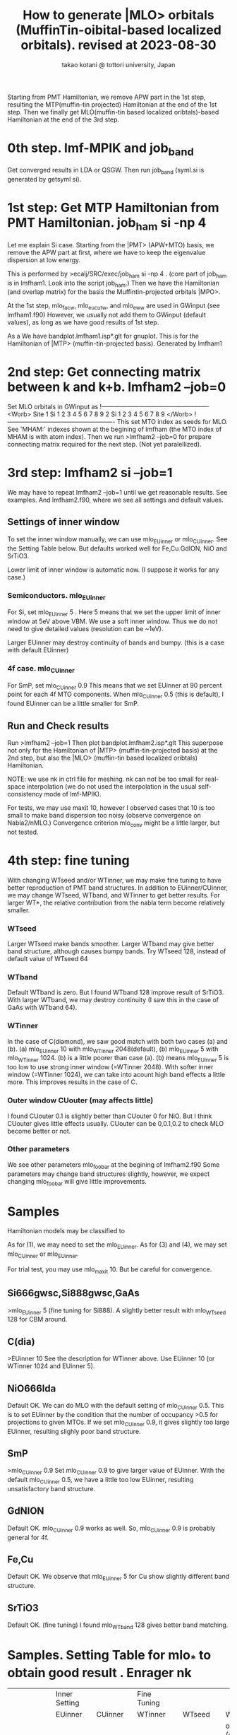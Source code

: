 # -*- Mode: org ; Coding: utf-8-unix -*-
#+TITLE: How to generate |MLO> orbitals (MuffinTin-oibital-based localized orbitals). revised at 2023-08-30
#+AUTHOR: takao kotani @ tottori university, Japan
#+email: takaokotani@gmail.com

Starting from PMT Hamiltonian, we remove APW part in the 1st step, 
resulting the MTP(muffin-tin projected) Hamiltonian at the end of the 1st step.
Then we finally get MLO(muffin-tin based localized oribtals)-based Hamiltonian at the end of the 3rd step. 

* 0th step. lmf-MPIK and job_band
Get converged results in LDA or QSGW.
Then run job_band (syml.si is generated by getsyml si).

* 1st step: Get MTP Hamiltonian from PMT Hamiltonian. job_ham si -np 4
Let me explain Si case. Starting from the |PMT> (APW+MTO) basis,
we remove the APW part at first, where we have to keep the eigenvalue dispersion at low energy.

This is performed by 
>ecalj/SRC/exec/job_ham si -np 4
. (core part of job_ham is in lmfham1. Look into the script job_ham.)
Then we have the Hamiltonian (and overlap matrix) for the basis the Muffintin-projected orbitals |MPO>.

At the 1st step, mlo_facw, mlo_eucutw, and mlo_eww are used in GWinput (see lmfham1.f90)
However, we usually not add them to GWinput (default values), as long as we have good results of 1st step.

As a We have bandplot.lmfham1.isp*.glt for gnuplot.
This is for the Hamiltonian of |MTP> (muffin-tin-projected basis). Generated by lmfham1

* 2nd step: Get connecting matrix between k and k+b. lmfham2 --job=0  
Set MLO orbitals in GWinput as
!----------------------------------------------------
<Worb> Site 
  1 Si   1 2 3 4 5 6 7 8 9 
  2 Si   1 2 3 4 5 6 7 8 9
</Worb>
!----------------------------------------------------
This set MTO index as seeds for MLO.
See 'MHAM:' indexes shown at the begining of lmfham (the MTO index of MHAM is with atom index).
Then we run 
>lmfham2 --job=0
for prepare connecting matrix required for the next step.
(Not yet paralellized).

* 3rd step: lmfham2 si --job=1
We may have to repeat lmfham2 --job=1 until we get reasonable results.
See examples. And lmfham2.f90, where we see all settings and default values.
** Settings of inner window
To set the inner window manually, we can use mlo_EUinner or mlo_CUinner.
See the Setting Table below.
But defaults worked well for Fe,Cu GdION, NiO and SrTiO3.

Lower limit of inner window is automatic now.
(I suppose it works for any case.)

*** Semiconductors. mlo_EUinner
For Si, set 
mlo_EUinner 5 
. Here 5 means that we set the upper limit of inner window at 5eV above VBM. 
We use a soft inner window. Thus we do not need to give detailed values (resolution can be ~1eV).

Larger EUinner may destroy continuity of bands and bumpy. (this is a case with default EUinner)

*** 4f case.  mlo_CUinner
For SmP, set 
mlo_CUinner 0.9
This means that we set EUinner at 90 percent point for each 4f MTO components.
When mlo_CUinner 0.5 (this is default), I found EUinner can be a little smaller for SmP.

** Run and Check results
Run
>lmfham2 --job=1
Then plot bandplot.lmfham2.isp*.glt
This superpose not only for the Hamiltonian of |MTP> (muffin-tin-projected basis) at the 2nd step, 
but also the |MLO> (muffin-tin based localized oribtals) Hamiltonian.

NOTE: we use nk in ctrl file for meshing. nk can not be too small for real-space interpolation
(we do not used the interpolation in the usual self-consistency mode of lmf-MPIK).

For tests, we may use maxit 10, however I observed cases
that 10 is too small to make band dispersion too noisy (observe convergence on Nabla2/nMLO.)
Convergence criterion mlo_conv might be a little larger, but not tested.

* 4th step: fine tuning
With changing WTseed and/or WTinner, we may make fine tuning to have better 
reproduction of PMT band structures.
In addition to EUinner/CUinner, we may change WTseed, WTband, and WTinner to get better results.
For larger WT*, the relative contribution from the nabla term become relatively smaller.
*** WTseed
Larger WTseed make bands smoother. Larger WTband may give better band structure,
although causes bumpy bands. 
Try WTseed 128, instead of default value of WTseed 64
*** WTband
Default WTband is zero.
But I found WTband 128 improve result of SrTiO3.
With larger WTband, we may destroy continuity (I saw this in the case of GaAs with WTband 64).
*** WTinner
In the case of C(diamond), we saw good match with both two cases (a) and (b).
 (a) mlo_EUinner 10 with mlo_WTinner 2048(default), 
 (b) mlo_EUinner 5  with mlo_WTinner 1024.
(b) is a little poorer than case (a).
(b) means mlo_EUinner 5 is too low to use strong inner window (=WTinner 2048).
With softer inner window (=WTinner 1024), we can take into acount high band effects 
a little more. This improves results in the case of C.
*** Outer window CUouter (may affects little)
I found CUouter 0.1 is slightly better than CUouter 0 for NiO.
But I think CUouter gives little effects usually.
CUouter can be 0,0.1,0.2 to check MLO become better or not. 

*** Other parameters
We see other parameters mlo_foobar at the begining of lmfham2.f90
Some parameters may change band structures slightly, however, we expect 
changing mlo_foobar will give little improvements.

* Samples
Hamiltonian models may be classified to
# (1) Semiconductors (spd models)
# (2) metal (spd band model)
# (3) Crystal-field model (3d,4f, and so on without hybridyzation)
# (4) Fermi surface around model (3d + Oxygen2p + metallic s band)
As for (1), we may need to set the mlo_EUinner.
As for (3) and (4), we may set mlo_CUinner or mlo_EUinner.

For trial test, you may use mlo_maxit 10. But be careful for convergence.

** Si666gwsc,Si888gwsc,GaAs
>mlo_EUinner 5
(fine tuning for Si888). A slightly better result with mlo_WTseed 128 for CBM around.
** C(dia)
>EUinner 10 
See the description for WTinner above.
Use EUinner 10 (or WTinner 1024 and EUinner 5).
** NiO666lda
Default OK.
We can do MLO with the default setting of mlo_CUinner 0.5.
This is to set EUinner by the condition that the number of occupancy >0.5 
for projections to given MTOs. If we set mlo_CUinner 0.9, 
it gives slightly too large EUinner, resulting slighly poor band structure.
** SmP
>mlo_CUinner 0.9
Set mlo_CUinner 0.9 to give larger value of EUinner.
With the default mlo_CUinner 0.5, we have a little too low EUinner, resulting
unsatisfactory band structure.
** GdNION
Default OK. 
mlo_CUinner 0.9 works as well. So, mlo_CUinner 0.9 is probably general for 4f.
** Fe,Cu
Default OK.
We observe that mlo_EUinner 5 for Cu show slightly different band structure.
** SrTiO3
Default OK.
(fine tuning) I found mlo_WTband 128 gives better band matching.

* Samples. Setting Table for mlo_* to obtain good result . Enrager nk
|-----------+---------------+------------+-------------+-----------+---------------------+-------------------------------------------------+-----------------------------------------------------------------------------------------+---+---+---+---+---+---|
|           | Inner Setting |            | Fine Tuning |           |                     |                                                 |                                                                                         |   |   |   |   |   |   |
|           |       EUinner |    CUinner |     WTinner |    WTseed |              WTband |                                                 |                                                                                         |   |   |   |   |   |   |
|           |               |            |             |           | occ=(occupied only) |                                                 |                                                                                         |   |   |   |   |   |   |
| default   |               |         .5 |        2048 |        64 |                   0 |                                                 |                                                                                         |   |   |   |   |   |   |
|-----------+---------------+------------+-------------+-----------+---------------------+-------------------------------------------------+-----------------------------------------------------------------------------------------+---+---+---+---+---+---|
| Si666gwsc |             5 |            |             | 32,64,128 |                   0 | notbad                                          |                                                                                         |   |   |   |   |   |   |
| Si666gwsc |             5 |            |             |        32 |                  32 | similar with WTband=0                           |                                                                                         |   |   |   |   |   |   |
| Si666gwsc |             5 |            |             |        64 |                  64 | slightly bumpy at ~5eV                          |                                                                                         |   |   |   |   |   |   |
| Si666gwsc |             5 |            |             |         0 |                  32 | bumpy                                           |                                                                                         |   |   |   |   |   |   |
| Si666gwsc |             5 |            |             |        32 |                  64 | bumpy                                           |                                                                                         |   |   |   |   |   |   |
| Si666gwsc |             5 |            |             |           |                     | spd model                                       | flat at CBM                                                                             |   |   |   |   |   |   |
| Si666gwsc |             5 |            |             |       128 |        occ     1024 | good                                            |                                                                                         |   |   |   |   |   |   |
| Si666gwsc |            10 |            |             |       128 |     occ   1024,2048 | bumpy(not so scattering)                        |                                                                                         |   |   |   |   |   |   |
| Si666gwsc |             5 |            |             |         0 |           occ  2048 | good                                            |                                                                                         |   |   |   |   |   |   |
|-----------+---------------+------------+-------------+-----------+---------------------+-------------------------------------------------+-----------------------------------------------------------------------------------------+---+---+---+---+---+---|
| Si888gwsc |             5 |            |             |       128 |            occ 2048 | * good  better at VBM                           | WTseed has smoothing effect                                                             |   |   |   |   |   |   |
| Si888gwsc |             5 |            |             |         0 |            occ 2048 | good                                            |                                                                                         |   |   |   |   |   |   |
|-----------+---------------+------------+-------------+-----------+---------------------+-------------------------------------------------+-----------------------------------------------------------------------------------------+---+---+---+---+---+---|
| GaAs      |             5 |            |             |       128 |                     | ok                                              |                                                                                         |   |   |   |   |   |   |
|-----------+---------------+------------+-------------+-----------+---------------------+-------------------------------------------------+-----------------------------------------------------------------------------------------+---+---+---+---+---+---|
| C spd     |             5 |            |             |        64 |                     | sligtly bumpy at CBM                            |                                                                                         |   |   |   |   |   |   |
| C spd     |             5 |            |             |       128 |                     | smoother at CBM                                 |                                                                                         |   |   |   |   |   |   |
| C         |            10 |            |             |           |                     |                                                 |                                                                                         |   |   |   |   |   |   |
| C case2   |             5 |            |        1024 |           |                     | a little poorer                                 |                                                                                         |   |   |   |   |   |   |
| C         |             5 |            |        2048 |       128 |            occ 2048 | good                                            |                                                                                         |   |   |   |   |   |   |
|-----------+---------------+------------+-------------+-----------+---------------------+-------------------------------------------------+-----------------------------------------------------------------------------------------+---+---+---+---+---+---|
| NiO666lda |           2,3 |            |             |       128 |                   0 | *good                                           |                                                                                         |   |   |   |   |   |   |
| NiO666lda |          auto |            |             |       128 |                   0 | good                                            | EUinner ~1.6                                                                            |   |   |   |   |   |   |
| NiO666lda |             5 |            |             |         0 |                 128 | *Good (very small difference)                   |                                                                                         |   |   |   |   |   |   |
| NiO666lda |             5 |            |             |       128 |                   0 | deformed. a little. bumpy around G              |                                                                                         |   |   |   |   |   |   |
| NiO666lda |             5 |            |             |        32 |                   0 | deformed. poor bumpy around G                   |                                                                                         |   |   |   |   |   |   |
| NiO666lda |             5 |            |             |         0 |                   0 | deformed. more bumpy. around G                  |                                                                                         |   |   |   |   |   |   |
| NiO666lda |             5 |            |             |       512 |                   0 | slightly larger diff than 128,0                 |                                                                                         |   |   |   |   |   |   |
|           |               |            |             |           |                     | It seems not-dependent on WTseed                |                                                                                         |   |   |   |   |   |   |
| NiO666lda |             5 |            |   4096,2048 |       128 |                   0 | bumpy around G                                  |                                                                                         |   |   |   |   |   |   |
| NiO666lda |             5 |            |             |       128 |                 128 | similar with 128,0                              |                                                                                         |   |   |   |   |   |   |
| NiO666lda |             5 |            |             |         0 |                   0 | similar with 128,128                            |                                                                                         |   |   |   |   |   |   |
| NiO666lda |             5 |            |             |        64 |                   0 | a little poor bumpy around G                    |                                                                                         |   |   |   |   |   |   |
| NiO666lda |             5 |            |             |         0 |                   0 | A little differnce                              |                                                                                         |   |   |   |   |   |   |
| NiO666lda |             5 |            |             |         0 |                  32 | good (a little difference)                      |                                                                                         |   |   |   |   |   |   |
| NiO666lda |             5 |            |             |        64 |                 128 | good enough                                     |                                                                                         |   |   |   |   |   |   |
| NiO666lda |           100 |            |             |       128 |                   0 | flat shifted up                                 |                                                                                         |   |   |   |   |   |   |
| NiO666lda |             8 |            |             |       128 |                   0 | too flat. ~1eV difference                       |                                                                                         |   |   |   |   |   |   |
| NiO666lda |             8 |            |             |       128 |                 128 | better but still difference                     | /home/takao/ecalj/MATERIALS/MLOsamples/NiO666lda/bandplot.EUinner8WTsee128WTband128.eps |   |   |   |   |   |   |
| NiO666lda |             5 |            |             |       128 |           occ   512 | sligt diff at CBM                               |                                                                                         |   |   |   |   |   |   |
| NiO666lda |             5 |            |             |         0 |        occ 512,1024 | a little poorer                                 |                                                                                         |   |   |   |   |   |   |
| NiO666lda |             5 |            |             |       128 |           occ  2048 | +++ good slight diff at CBM                     |                                                                                         |   |   |   |   |   |   |
| NiO666lda |             5 |            |             |         0 |           occ  2048 | *good. better than WTseed 128 or WTbandocc 1024 |                                                                                         |   |   |   |   |   |   |
|-----------+---------------+------------+-------------+-----------+---------------------+-------------------------------------------------+-----------------------------------------------------------------------------------------+---+---+---+---+---+---|
| SrTiO3    |             5 |            |             |       128 |             occ 512 | *good                                           |                                                                                         |   |   |   |   |   |   |
| SrTiO3    |             5 |            |             |       128 |            occ 2048 | xxx                                             |                                                                                         |   |   |   |   |   |   |
| SrTiO3    |             5 |            |             |     32,64 |            occ 2048 | jump at R                                       |                                                                                         |   |   |   |   |   |   |
| SrTiO3    |             5 |            |             |         0 |            occ 2048 | jump at R                                       |                                                                                         |   |   |   |   |   |   |
| SrTiO3    |             5 |            |             |        32 |            occ 2048 | jump at R                                       |                                                                                         |   |   |   |   |   |   |
| SrTiO3    |             5 |            |             |        64 |            occ 1024 | jump at R                                       |                                                                                         |   |   |   |   |   |   |
| SrTiO3    |             5 |            |             |       128 |                   0 | good similar with 128,128                       |                                                                                         |   |   |   |   |   |   |
| SrTiO3    |             5 |            |             |       128 |                 128 | good (minor bumpy at ~8eV of R)                 |                                                                                         |   |   |   |   |   |   |
| SrTiO3    |             5 |            |             |         0 |                 128 | bunpy                                           |                                                                                         |   |   |   |   |   |   |
| SrTiO3    |             5 |            |             |        64 |                 128 | bunpy at R                                      |                                                                                         |   |   |   |   |   |   |
| SrTiO3    |             5 |            |             |           |                 128 | WTband affect little                            |                                                                                         |   |   |   |   |   |   |
| SrTiO3    |             5 |            |             |           |                 128 | smooth                                          |                                                                                         |   |   |   |   |   |   |
| SrTiO3    |          auto |            |             |       128 |                     | slight deformation at VBM                       | Euinner=8.502                                                                           |   |   |   |   |   |   |
|-----------+---------------+------------+-------------+-----------+---------------------+-------------------------------------------------+-----------------------------------------------------------------------------------------+---+---+---+---+---+---|
| SmP       |               |         .9 |             |           |                     | 4f model                                        |                                                                                         |   |   |   |   |   |   |
| GdION     |               |         .9 |             |           |                     | 4f model                                        |                                                                                         |   |   |   |   |   |   |
| Fe        |               |            |             |           |                     | spd model                                       |                                                                                         |   |   |   |   |   |   |
| Fe        |             5 |            |             |           |                     | better around Ef                                |                                                                                         |   |   |   |   |   |   |
| Cu        |               |            |             |           |                     | d model                                         |                                                                                         |   |   |   |   |   |   |
| Cu case2  |             5 |            |             |           |                     | d band smoother                                 |                                                                                         |   |   |   |   |   |   |
|-----------+---------------+------------+-------------+-----------+---------------------+-------------------------------------------------+-----------------------------------------------------------------------------------------+---+---+---+---+---+---|
|           |  larger cause | truncation |             |    Larger |                     |                                                 |                                                                                         |   |   |   |   |   |   |
|           |   oscillation |            |             |  Smoother |                     |                                                 |                                                                                         |   |   |   |   |   |   |
xxx We don't have WTseed for relatively localized orbitals. For NiO, WTseed seems irrelevant. Bigger worse for O orbitals. WTseed=0 is best
xxx Overall, 5eV,128,0 is good. For NiO, 0,128 is good.
xxx 1. default          WTinner2048@WTseed128@WTband0
xxx 2. NiO2 EUinner2 or WTseed0@WTband128 case     NiO ==> EUinner auto works.
xxx Setting MTO orbitals InnerWindow. Si+NiO? harmfulMixing?

=================
WTband_occOnly works well 2023-11-9.
Default WTseed=128; because WTseed=0 can cause a jump for SrTiO3 at R point.
How to determine EUinner?
--------
Si:     WTseed:128,WTband:2048
NiO:    WTseed:128,WTband:2048 ==> WTseed=0
SrTiO3: WTseed:128,WTband:2048


===========================================================
2023-11-10:10:30 WTbandwithinWTinner WTinner (Rougly WTband< WTinner) WTseed=0,WTband=1024,WTinner=2048
Si666:  EUinner5:  good 
Si666:  EUinner10: better X-K but slightly deformed at CBM
SrTiO3: EUinner5: very good
NiO:    EUinner5:  good
        EUinner10  very slightly different at U-T
        EUinner0: Unoccupied deformed
===========================================================


MLO cases.---------------------
1.Semiconductor. Fill up to 
2.Extract specific local bands spannning some range of energy window.


Problem.====================================================================================
WTband seems not effective. NiO, WTband works virtually(But probably, not a good solution).
WTseed=128 seems good.
NiO. EUinner=5 WT=128,0 cause problem 
     because high band ~<5eV included. Take reasonable limit. 
     ===> 
For hybrid systems, 
Character-dependent EUinner? Sudden-cutoff problem (not good cancellation)?
-------------------------------------------------------------




1. semiconductor
2. real space local set basis.

Conclusion:
 A. Fillband in range of energy window: Set Einner at the top of band (iteration automatically). 
 B  local orbital model. 


paralell.
k point convergence (and real-space representation).


* TODO
** Parallellize lmfham2, speed up
** Calculate effective interaction. Plot picture of MLO. 
** PROBLEMS: (not so serious)
 The space-group symmety is slightly broken in lmfham1, which uses Gram-shmidt diagonalization. (one by one otrhogonalized from bottom).
 The Souza procedure of lmfham2 may enhance the broken symmetry.
 SmP discontinuous SmP at K Why? ==>only four-fold rotation


